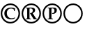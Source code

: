 SplineFontDB: 1.0
FontName: bold-rcp
FullName: bold-rcp
FamilyName: bold-rcp
Weight: Bold
Copyright: Created by Ralf Stubner with FontForge 1.0 (http://fontforge.sf.net)
Comments: 2006-7-15: Created.
Version: 001.000
ItalicAngle: 0
UnderlinePosition: -100
UnderlineWidth: 50
Ascent: 800
Descent: 200
NeedsXUIDChange: 1
UniqueID: -1
OS2TypoAscent: 0
OS2TypoAOffset: 1
OS2TypoDescent: 0
OS2TypoDOffset: 1
OS2TypoLinegap: 0
OS2WinAscent: 0
OS2WinAOffset: 1
OS2WinDescent: 0
OS2WinDOffset: 1
HheadAscent: 0
HheadAOffset: 1
HheadDescent: 0
HheadDOffset: 1
OS2Vendor: 'PfEd'
Encoding: UnicodeBmp
UnicodeInterp: none
NameList: Adobe Glyph List
DisplaySize: -24
AntiAlias: 1
FitToEm: 1
WinInfo: 144 16 17
BeginChars: 65536 4
StartChar: circle
Encoding: 9675 9675 0
Width: 747
Flags: HW
TeX: 0 0 0 0
HStem: -17 56<276 468> 639 56<280 471>
VStem: 26 56<241.5 439.5> 664 56<240.5 436>
Back
378 695 m 0
 564 695 720 533 720 339 c 0
 720 142 564 -17 372 -17 c 0
 180 -17 26 142 26 341 c 0
 26 538 182 695 378 695 c 0
377 639 m 0
 289 639 217 607 159 543 c 0
 110 488 82 415 82 342 c 0
 82 174 211 39 372 39 c 0
 533 39 664 174 664 340 c 0
 664 503 534 639 377 639 c 0
EndSplineSet
Fore
378 695 m 0
 564 695 720 533 720 339 c 0
 720 142 564 -17 372 -17 c 0
 180 -17 26 142 26 341 c 0
 26 538 182 695 378 695 c 0
377 639 m 0
 188.05 639 82 481.942 82 342 c 0
 82 174 211 39 372 39 c 0
 533 39 664 174 664 340 c 0
 664 503 534 639 377 639 c 0
EndSplineSet
Colour: ffff00
EndChar
StartChar: copyright
Encoding: 169 169 1
Width: 747
VWidth: 728
Flags: HW
TeX: 0 0 0 0
HStem: 129 38<321 437> 516 33<325.5 425.5>
VStem: 157 88<278 407>
Fore
540 190 m 1
 527 161 l 1
 483 137 448 129 394 129 c 0
 248 129 157 212 157 344 c 0
 157 470 251 549 400 549 c 0
 451 549 484 543 538 521 c 1
 542 515 l 1
 536 492 534 481 528 425 c 1
 505 425 l 1
 502 475 l 1
 470 505 441 516 397 516 c 0
 304 516 245 453 245 352 c 0
 245 240 314 167 418 167 c 0
 456 167 494 177 533 197 c 1
 540 190 l 1
EndSplineSet
Refer: 0 9675 N 1 0 0 1 0 0 2
Colour: ffffff
EndChar
StartChar: registered
Encoding: 174 174 2
Width: 747
VWidth: 728
Flags: HW
TeX: 0 0 0 0
HStem: 137 24<176 176 360 360> 511 29<336.5 436> 519 21<176 176>
VStem: 226 83<219 506> 427 84<420 482.5>
Fore
423 349 m 1xd8
 530 187 l 2
 544 168 550 165 571 161 c 1
 571 137 l 1
 549 138 544 138 514 139 c 2
 461 137 l 1
 328 342 l 1
 332 353 l 1
 358 352 373 355 388 364 c 0
 412 378 427 404 427 436 c 0
 427 484 397 511 344 511 c 0xd8
 329 511 317 510 309 506 c 1
 309 219 l 2
 309 166 310 165 338 163 c 2
 360 161 l 1
 360 137 l 1
 288 139 288 139 268 139 c 0
 248 139 248 139 176 137 c 1
 176 161 l 1
 198 163 l 2
 226 165 226 166 226 219 c 2
 226 459 l 2
 226 511 225 515 198 517 c 2
 176 519 l 1
 176 540 l 1xb8
 265 538 265 539 281 539 c 0
 294 539 343 540 358 540 c 0
 378 541 392 540 399 540 c 0
 473 540 511 511 511 454 c 0
 511 429 502 407 485 389 c 0
 470 371 456 363 423 349 c 1xd8
EndSplineSet
Refer: 0 9675 N 1 0 0 1 0 0 2
Colour: ffffff
EndChar
StartChar: uni2117
Encoding: 8471 8471 3
Width: 747
VWidth: 728
Flags: HW
TeX: 0 0 0 0
HStem: 137 26<213 213 374 402> 330 27<373.5 413> 511 29<374 429> 519 21<213 213>
VStem: 263 83<219 506> 455 85<408.5 481.5>
Fore
373 331 m 1xec
 363 352 l 1
 369 358 l 1
 371 357 373 357 374 357 c 0
 389 354 390 354 394 354 c 0
 432 354 455 385 455 432 c 0
 455 485 430 511 382 511 c 0xec
 366 511 355 510 346 506 c 1
 346 219 l 2
 346 167 347 164 374 163 c 2
 402 161 l 1
 402 137 l 1
 323 139 323 139 305 139 c 0
 284 139 284 139 213 137 c 1
 213 161 l 1
 235 163 l 2
 262 165 263 166 263 219 c 2
 263 459 l 2
 263 511 261 515 235 517 c 2
 213 519 l 1
 213 540 l 1xdc
 302 538 302 539 315 539 c 0
 321 539 357 539 422 540 c 2
 429 540 l 2
 503 540 540 511 540 452 c 0
 540 381 484 327 407 327 c 0
 399 327 396 328 382 330 c 0
 380 330 380 330 373 331 c 1xec
EndSplineSet
Refer: 0 9675 N 1 0 0 1 0 0 2
Colour: ffff00
EndChar
EndChars
EndSplineFont
